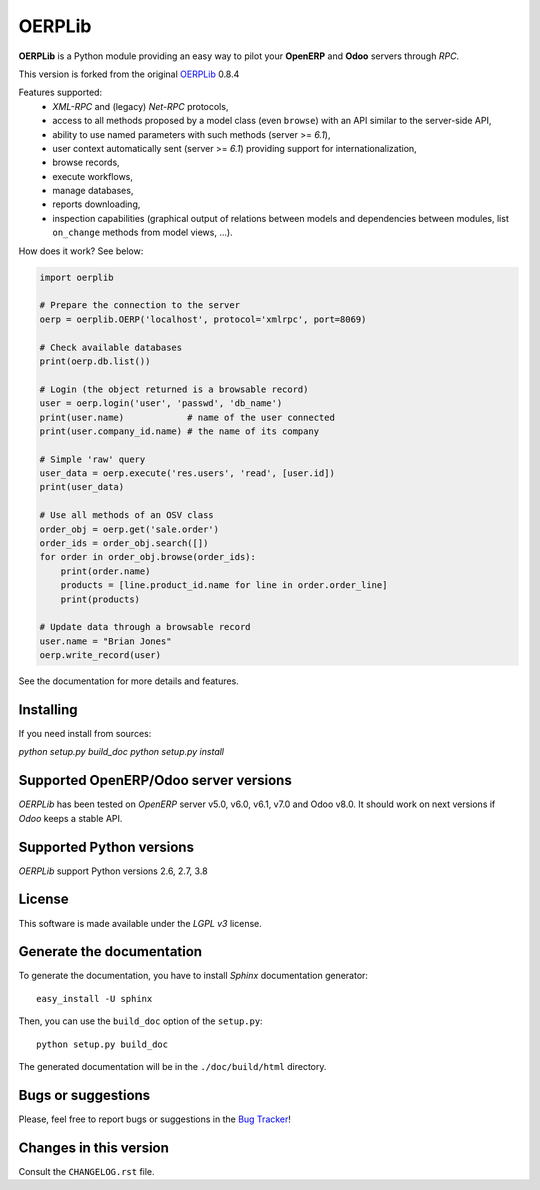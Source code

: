 
=======
OERPLib
=======

.. image:: https://pypip.in/download/OERPLib/badge.svg
    :target: https://pypi.python.org/pypi/OERPLib/
    :alt: Downloads

.. image:: https://pypip.in/version/OERPLib/badge.svg
    :target: https://pypi.python.org/pypi/OERPLib/
    :alt: Latest Version

.. image:: https://pypip.in/license/OERPLib/badge.svg
    :target: https://pypi.python.org/pypi/OERPLib/
    :alt: License

**OERPLib** is a Python module providing an easy way to
pilot your **OpenERP** and **Odoo** servers through `RPC`.

This version is forked from the original `OERPLib <https://github.com/osiell/oerplib>`_ 0.8.4

Features supported:
    - `XML-RPC` and (legacy) `Net-RPC` protocols,
    - access to all methods proposed by a model class
      (even ``browse``) with an API similar to the server-side API,
    - ability to use named parameters with such methods (server >= `6.1`),
    - user context automatically sent (server >= `6.1`) providing support
      for internationalization,
    - browse records,
    - execute workflows,
    - manage databases,
    - reports downloading,
    - inspection capabilities (graphical output of relations between models and
      dependencies between modules, list ``on_change`` methods from model
      views, ...).

How does it work? See below:

.. code-block:: python

    import oerplib

    # Prepare the connection to the server
    oerp = oerplib.OERP('localhost', protocol='xmlrpc', port=8069)

    # Check available databases
    print(oerp.db.list())

    # Login (the object returned is a browsable record)
    user = oerp.login('user', 'passwd', 'db_name')
    print(user.name)            # name of the user connected
    print(user.company_id.name) # the name of its company

    # Simple 'raw' query
    user_data = oerp.execute('res.users', 'read', [user.id])
    print(user_data)

    # Use all methods of an OSV class
    order_obj = oerp.get('sale.order')
    order_ids = order_obj.search([])
    for order in order_obj.browse(order_ids):
        print(order.name)
        products = [line.product_id.name for line in order.order_line]
        print(products)

    # Update data through a browsable record
    user.name = "Brian Jones"
    oerp.write_record(user)

See the documentation for more details and features.

Installing
--------------------------------------
If you need install from sources:

`python setup.py build_doc`
`python setup.py install`

Supported OpenERP/Odoo server versions
--------------------------------------

`OERPLib` has been tested on `OpenERP` server v5.0, v6.0, v6.1, v7.0 and
Odoo v8.0.
It should work on next versions if `Odoo` keeps a stable API.

Supported Python versions
-------------------------

`OERPLib` support Python versions 2.6, 2.7, 3.8

License
-------

This software is made available under the `LGPL v3` license.

Generate the documentation
--------------------------

To generate the documentation, you have to install `Sphinx` documentation
generator::

    easy_install -U sphinx

Then, you can use the ``build_doc`` option of the ``setup.py``::

    python setup.py build_doc

The generated documentation will be in the ``./doc/build/html`` directory.

Bugs or suggestions
-------------------

Please, feel free to report bugs or suggestions in the `Bug Tracker
<https://github.com/osiell/oerplib/issues>`_!

Changes in this version
-----------------------

Consult the ``CHANGELOG.rst`` file.

